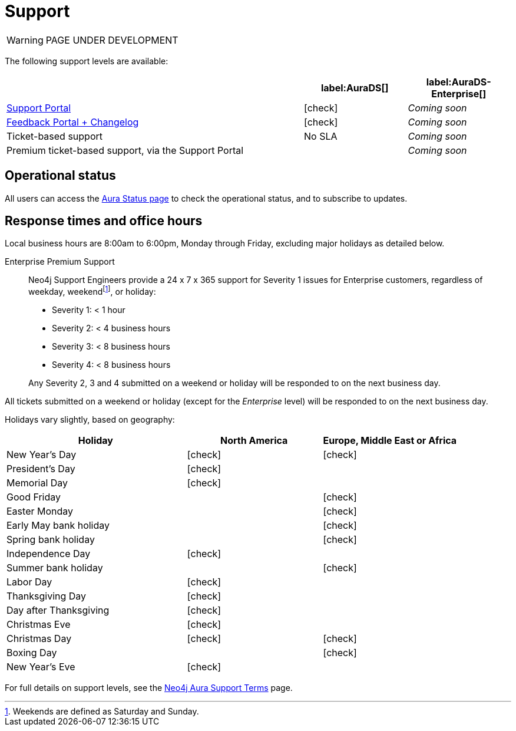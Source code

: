 [[aurads-support]]
= Support
:description: This page describes the levels of support offered by Neo4j Aura.
:check-mark: icon:check[]

WARNING: PAGE UNDER DEVELOPMENT

The following support levels are available:

[cols="49a,^17a,^17a",options="header"]
|===
|
| label:AuraDS[]
| label:AuraDS-Enterprise[]

| https://aura.support.neo4j.com/[Support Portal]
| {check-mark}
| _Coming soon_

| https://aura.feedback.neo4j.com/[Feedback Portal + Changelog]
| {check-mark}
| _Coming soon_

| Ticket-based support
| No SLA
| _Coming soon_

| Premium ticket-based support, via the Support Portal
|
| _Coming soon_
|===

== Operational status

All users can access the https://status.neo4j.io/[Aura Status page] to check the operational status, and to subscribe to updates.

== Response times and office hours

Local business hours are 8:00am to 6:00pm, Monday through Friday, excluding major holidays as detailed below.

Enterprise Premium Support::
Neo4j Support Engineers provide a 24 x 7 x 365 support for Severity 1 issues for Enterprise customers, regardless of weekday, weekendfootnote:[Weekends are defined as Saturday and Sunday.], or holiday:

* Severity 1: < 1 hour
* Severity 2: < 4 business hours
* Severity 3: < 8 business hours
* Severity 4: < 8 business hours

+
Any Severity 2, 3 and 4 submitted on a weekend or holiday will be responded to on the next business day.

All tickets submitted on a weekend or holiday (except for the _Enterprise_ level) will be responded to on the next business day.

Holidays vary slightly, based on geography:

[cols="4a,^3a,^3a", options="header"]
|===
| Holiday
| North America
| Europe, Middle East or Africa

// 1st Jan
| New Year’s Day
| {check-mark}
| {check-mark}

// third Monday in February
| President’s Day
| {check-mark}
|

// 31st May
| Memorial Day
| {check-mark}
|

// April
| Good Friday
|
| {check-mark}

// April
| Easter Monday
|
| {check-mark}

// 1st Monday in May
| Early May bank holiday
|
| {check-mark}

// Last Monday in May
| Spring bank holiday
|
| {check-mark}

// 4th July
| Independence Day
| {check-mark}
|

// Last Monday in August
| Summer bank holiday
|
| {check-mark}

// 1st Monday in Sept
| Labor Day
| {check-mark}
|

// 4th Thursday in Nov
| Thanksgiving Day
| {check-mark}
|

// Day after the 4th Thursday in Nov
| Day after Thanksgiving
| {check-mark}
|

// 24th December
| Christmas Eve
| {check-mark}
|

// 25th December
| Christmas Day
| {check-mark}
| {check-mark}

// 26th December
| Boxing Day
|
| {check-mark}

// 31st December
| New Year’s Eve
| {check-mark}
|
|===

For full details on support levels, see the https://neo4j.com/terms/support-terms/aura/[Neo4j Aura Support Terms] page.
